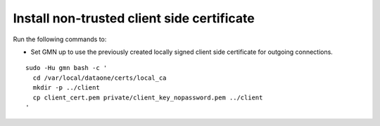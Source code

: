 Install non-trusted client side certificate
===========================================

Run the following commands to:

* Set GMN up to use the previously created locally signed client side certificate for outgoing connections.

.. _clip1:

::

  sudo -Hu gmn bash -c '
    cd /var/local/dataone/certs/local_ca
    mkdir -p ../client
    cp client_cert.pem private/client_key_nopassword.pem ../client
  '

.. raw:: html

  <button class="btn" data-clipboard-target="#clip1">Copy</button>
..

